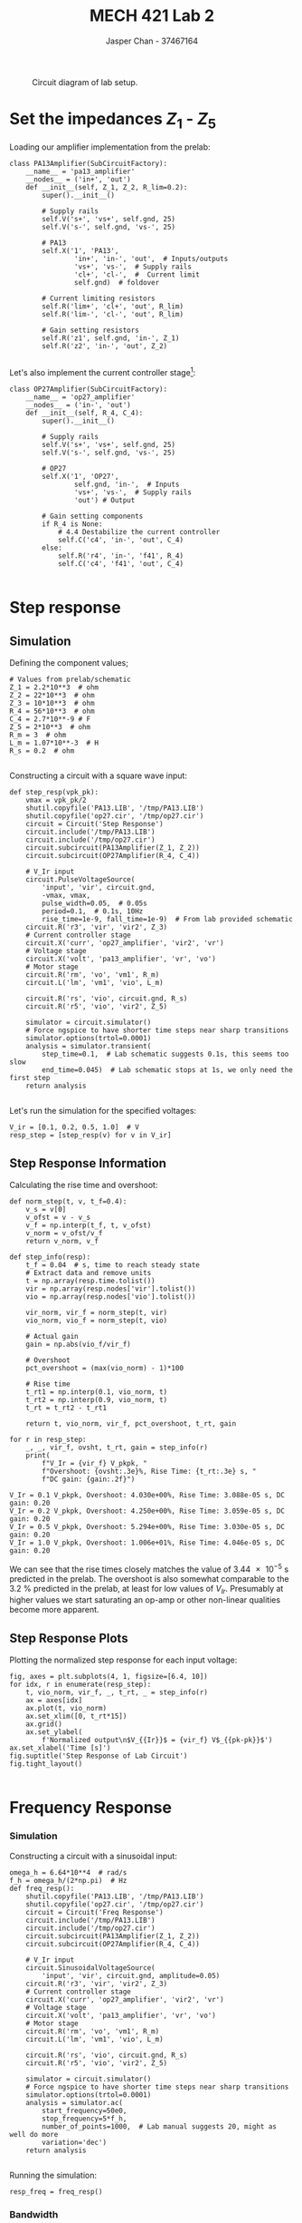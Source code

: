#+TITLE: MECH 421 Lab 2
#+AUTHOR: Jasper Chan - 37467164

#+OPTIONS: toc:nil

#+LATEX_HEADER: \definecolor{bg}{rgb}{0.95,0.95,0.95}
#+LATEX_HEADER: \setminted{frame=single,bgcolor=bg,samepage=true}
#+LATEX_HEADER: \setlength{\parindent}{0pt}
#+LATEX_HEADER: \usepackage{float}
#+LATEX_HEADER: \usepackage{svg}
#+LATEX_HEADER: \usepackage{cancel}
#+LATEX_HEADER: \usepackage{amssymb}
#+LATEX_HEADER: \usepackage{mathtools, nccmath}
#+LATEX_HEADER: \sisetup{per-mode=fraction}
#+LATEX_HEADER: \newcommand{\Lwrap}[1]{\left\{#1\right\}}
#+LATEX_HEADER: \newcommand{\Lagr}[1]{\mathcal{L}\Lwrap{#1}}
#+LATEX_HEADER: \newcommand{\Lagri}[1]{\mathcal{L}^{-1}\Lwrap{#1}}
#+LATEX_HEADER: \newcommand{\Ztrans}[1]{\mathcal{Z}\Lwrap{#1}}
#+LATEX_HEADER: \newcommand{\Ztransi}[1]{\mathcal{Z}^{-1}\Lwrap{#1}}
#+LATEX_HEADER: \newcommand{\ZOH}[1]{\text{ZOH}\left(#1\right)}
#+LATEX_HEADER: \DeclarePairedDelimiter{\ceil}{\lceil}{\rceil}
#+LATEX_HEADER: \makeatletter \AtBeginEnvironment{minted}{\dontdofcolorbox} \def\dontdofcolorbox{\renewcommand\fcolorbox[4][]{##4}} \makeatother

#+LATEX_HEADER: \renewcommand\arraystretch{1.2}

#+begin_src ipython :session :results raw drawer :exports none
import numpy as np
import pandas as pd
import os
from matplotlib import pyplot as plt
from sympy import Symbol
from PySpice.Spice.Netlist import Circuit, SubCircuitFactory
from PySpice.Spice.Library import SpiceLibrary
from PySpice.Plot.BodeDiagram import bode_diagram
from IPython.display import set_matplotlib_formats
from scipy import signal, optimize
import shutil
import tempfile
%matplotlib inline
set_matplotlib_formats('svg')
import PySpice.Logging.Logging as Logging
logger = Logging.setup_logging(logging_level='DEBUG')
#+end_src

#+RESULTS:
:results:
# Out[35]:
:end:

#+begin_src ipython :session :results raw drawer :exports none
# Janky monkeypatch hack
from PySpice.Spice.NgSpice.Shared import NgSpiceShared
def exec_command(self, command, join_lines=True):

        """ Execute a command and return the output. """

        if len(command) > self.__MAX_COMMAND_LENGTH__:
            raise ValueError('Command must not exceed {} characters'.format(self.__MAX_COMMAND_LENGTH__))

        self._logger.debug('Execute command: {}'.format(command))
        self.clear_output()
        rc = self._ngspice_shared.ngSpice_Command(command.encode('ascii'))
        if rc:
            raise NameError("ngSpice_Command '{}' returned {}".format(command, rc))
        if join_lines:
            return self.stdout
        else:
            return self._stdout
NgSpiceShared.exec_command = exec_command

#+end_src

#+RESULTS:
:results:
# Out[36]:
:end:

#+begin_src ipython :session :results raw drawer :exports none
import IPython
from tabulate import tabulate

class OrgFormatter(IPython.core.formatters.BaseFormatter):
    def __call__(self, obj):
        if(isinstance(obj, list)):
            return None
        if(isinstance(obj, str)):
            return None
        if(isinstance(obj, pd.core.indexes.base.Index)):
            return None
        try:
            return tabulate(obj, headers='keys',
                            tablefmt='orgtbl', showindex=False)
        except:
            return None

ip = get_ipython()
ip.display_formatter.formatters['text/org'] = OrgFormatter()
#+end_src

#+RESULTS:
:results:
# Out[2]:
:end:

#+NAME: fig:lab_circuit
#+CAPTION: Circuit diagram of lab setup.
[[file:lab_circuit.svg]]

* Set the impedances $Z_1$ - $Z_5$
Loading our amplifier implementation from the prelab:
#+begin_src ipython :session :results output code :exports both
class PA13Amplifier(SubCircuitFactory):
    __name__ = 'pa13_amplifier'
    __nodes__ = ('in+', 'out')
    def __init__(self, Z_1, Z_2, R_lim=0.2):
        super().__init__()

        # Supply rails
        self.V('s+', 'vs+', self.gnd, 25)
        self.V('s-', self.gnd, 'vs-', 25)

        # PA13
        self.X('1', 'PA13',
                'in+', 'in-', 'out',  # Inputs/outputs
                'vs+', 'vs-',  # Supply rails
                'cl+', 'cl-',  #  Current limit
                self.gnd)  # foldover

        # Current limiting resistors
        self.R('lim+', 'cl+', 'out', R_lim)
        self.R('lim-', 'cl-', 'out', R_lim)

        # Gain setting resistors
        self.R('z1', self.gnd, 'in-', Z_1)
        self.R('z2', 'in-', 'out', Z_2)
#+end_src

#+RESULTS:
#+begin_src ipython
#+end_src

Let's also implement the current controller stage[fn:op27]:
#+begin_src ipython :session :results output code :exports both
class OP27Amplifier(SubCircuitFactory):
    __name__ = 'op27_amplifier'
    __nodes__ = ('in-', 'out')
    def __init__(self, R_4, C_4):
        super().__init__()

        # Supply rails
        self.V('s+', 'vs+', self.gnd, 25)
        self.V('s-', self.gnd, 'vs-', 25)

        # OP27
        self.X('1', 'OP27',
                self.gnd, 'in-',  # Inputs
                'vs+', 'vs-',  # Supply rails
                'out') # Output

        # Gain setting components
        if R_4 is None:
            # 4.4 Destabilize the current controller
            self.C('c4', 'in-', 'out', C_4)
        else:
            self.R('r4', 'in-', 'f41', R_4)
            self.C('c4', 'f41', 'out', C_4)
#+end_src

#+RESULTS:
#+begin_src ipython
#+end_src
[fn:op27] Using the OP27 SPICE model from https://www.analog.com/media/en/simulation-models/spice-models/op27.cir

* Step response
** Simulation
Defining the component values;
#+begin_src ipython :session :results output code :exports both
# Values from prelab/schematic
Z_1 = 2.2*10**3  # ohm
Z_2 = 22*10**3  # ohm
Z_3 = 10*10**3  # ohm
R_4 = 56*10**3  # ohm
C_4 = 2.7*10**-9 # F
Z_5 = 2*10**3  # ohm
R_m = 3  # ohm
L_m = 1.07*10**-3  # H
R_s = 0.2  # ohm
#+end_src

#+RESULTS:
#+begin_src ipython
#+end_src

Constructing a circuit with a square wave input:
#+begin_src ipython :session :results output code :exports both
def step_resp(vpk_pk):
    vmax = vpk_pk/2
    shutil.copyfile('PA13.LIB', '/tmp/PA13.LIB')
    shutil.copyfile('op27.cir', '/tmp/op27.cir')
    circuit = Circuit('Step Response')
    circuit.include('/tmp/PA13.LIB')
    circuit.include('/tmp/op27.cir')
    circuit.subcircuit(PA13Amplifier(Z_1, Z_2))
    circuit.subcircuit(OP27Amplifier(R_4, C_4))

    # V_Ir input
    circuit.PulseVoltageSource(
        'input', 'vir', circuit.gnd,
        -vmax, vmax,
        pulse_width=0.05,  # 0.05s
        period=0.1,  # 0.1s, 10Hz
        rise_time=1e-9, fall_time=1e-9)  # From lab provided schematic
    circuit.R('r3', 'vir', 'vir2', Z_3)
    # Current controller stage
    circuit.X('curr', 'op27_amplifier', 'vir2', 'vr')
    # Voltage stage
    circuit.X('volt', 'pa13_amplifier', 'vr', 'vo')
    # Motor stage
    circuit.R('rm', 'vo', 'vm1', R_m)
    circuit.L('lm', 'vm1', 'vio', L_m)

    circuit.R('rs', 'vio', circuit.gnd, R_s)
    circuit.R('r5', 'vio', 'vir2', Z_5)

    simulator = circuit.simulator()
    # Force ngspice to have shorter time steps near sharp transitions
    simulator.options(trtol=0.0001)  
    analysis = simulator.transient(
        step_time=0.1,  # Lab schematic suggests 0.1s, this seems too slow
        end_time=0.045)  # Lab schematic stops at 1s, we only need the first step
    return analysis
#+end_src

#+RESULTS:
#+begin_src ipython
#+end_src

Let's run the simulation for the specified voltages:
#+begin_src ipython :session :eval never-export :results raw drawer :exports both
V_ir = [0.1, 0.2, 0.5, 1.0]  # V
resp_step = [step_resp(v) for v in V_ir]
#+end_src

#+RESULTS:
:results:
# Out[137]:
:end:

** Step Response Information
Calculating the rise time and overshoot:
#+begin_src ipython :session :eval never-export :results output code :exports both
def norm_step(t, v, t_f=0.4):
    v_s = v[0]
    v_ofst = v - v_s
    v_f = np.interp(t_f, t, v_ofst)
    v_norm = v_ofst/v_f
    return v_norm, v_f
    
def step_info(resp):
    t_f = 0.04  # s, time to reach steady state
    # Extract data and remove units
    t = np.array(resp.time.tolist())
    vir = np.array(resp.nodes['vir'].tolist())
    vio = np.array(resp.nodes['vio'].tolist())

    vir_norm, vir_f = norm_step(t, vir)
    vio_norm, vio_f = norm_step(t, vio)

    # Actual gain
    gain = np.abs(vio_f/vir_f)

    # Overshoot
    pct_overshoot = (max(vio_norm) - 1)*100

    # Rise time
    t_rt1 = np.interp(0.1, vio_norm, t)
    t_rt2 = np.interp(0.9, vio_norm, t)
    t_rt = t_rt2 - t_rt1

    return t, vio_norm, vir_f, pct_overshoot, t_rt, gain

for r in resp_step:
    _, _, vir_f, ovsht, t_rt, gain = step_info(r)
    print(
        f"V_Ir = {vir_f} V_pkpk, "
        f"Overshoot: {ovsht:.3e}%, Rise Time: {t_rt:.3e} s, "
        f"DC gain: {gain:.2f}")
#+end_src

#+RESULTS:
#+begin_src ipython
V_Ir = 0.1 V_pkpk, Overshoot: 4.030e+00%, Rise Time: 3.088e-05 s, DC gain: 0.20
V_Ir = 0.2 V_pkpk, Overshoot: 4.250e+00%, Rise Time: 3.059e-05 s, DC gain: 0.20
V_Ir = 0.5 V_pkpk, Overshoot: 5.294e+00%, Rise Time: 3.030e-05 s, DC gain: 0.20
V_Ir = 1.0 V_pkpk, Overshoot: 1.006e+01%, Rise Time: 4.046e-05 s, DC gain: 0.20
#+end_src

We can see that the rise times closely matches the value of \SI{3.44e-5}{\second} predicted in the prelab.
The overshoot is also somewhat comparable to the \SI{3.2}{\percent} predicted in the prelab, at least for low values of $V_{Ir}$.
Presumably at higher values we start saturating an op-amp or other non-linear qualities become more apparent.  

** Step Response Plots
Plotting the normalized step response for each input voltage:
#+begin_src ipython :session :eval never-export :results raw drawer :ipyfile default_step.svg :exports both
fig, axes = plt.subplots(4, 1, figsize=[6.4, 10])
for idx, r in enumerate(resp_step):
    t, vio_norm, vir_f, _, t_rt, _ = step_info(r)
    ax = axes[idx]
    ax.plot(t, vio_norm)
    ax.set_xlim([0, t_rt*15])
    ax.grid()
    ax.set_ylabel(
        f'Normalized output\n$V_{{Ir}}$ = {vir_f} V$_{{pk-pk}}$')
ax.set_xlabel('Time [s]')
fig.suptitle('Step Response of Lab Circuit')
fig.tight_layout()

#+end_src

#+RESULTS:
:results:
# Out[227]:
[[file:default_step.svg]]
:end:

* Frequency Response
*** Simulation
Constructing a circuit with a sinusoidal input:
#+begin_src ipython :session :results output code :exports both
omega_h = 6.64*10**4  # rad/s
f_h = omega_h/(2*np.pi)  # Hz
def freq_resp():
    shutil.copyfile('PA13.LIB', '/tmp/PA13.LIB')
    shutil.copyfile('op27.cir', '/tmp/op27.cir')
    circuit = Circuit('Freq Response')
    circuit.include('/tmp/PA13.LIB')
    circuit.include('/tmp/op27.cir')
    circuit.subcircuit(PA13Amplifier(Z_1, Z_2))
    circuit.subcircuit(OP27Amplifier(R_4, C_4))

    # V_Ir input
    circuit.SinusoidalVoltageSource(
        'input', 'vir', circuit.gnd, amplitude=0.05)
    circuit.R('r3', 'vir', 'vir2', Z_3)
    # Current controller stage
    circuit.X('curr', 'op27_amplifier', 'vir2', 'vr')
    # Voltage stage
    circuit.X('volt', 'pa13_amplifier', 'vr', 'vo')
    # Motor stage
    circuit.R('rm', 'vo', 'vm1', R_m)
    circuit.L('lm', 'vm1', 'vio', L_m)

    circuit.R('rs', 'vio', circuit.gnd, R_s)
    circuit.R('r5', 'vio', 'vir2', Z_5)

    simulator = circuit.simulator()
    # Force ngspice to have shorter time steps near sharp transitions
    simulator.options(trtol=0.0001)  
    analysis = simulator.ac(
        start_frequency=50e0,
        stop_frequency=5*f_h,
        number_of_points=1000,  # Lab manual suggests 20, might as well do more
        variation='dec')
    return analysis
#+end_src

#+RESULTS:
#+begin_src ipython
#+end_src

Running the simulation:
#+begin_src ipython :session :eval never-export :results raw drawer :exports both
resp_freq = freq_resp()
#+end_src

#+RESULTS:
:results:
# Out[142]:
:end:

*** Bandwidth
Finding the $\SI{-3}{\decibel}$ bandwidth:
#+begin_src ipython :session :eval never-export :results raw drawer :exports both
freq = np.array(resp_freq.frequency.tolist())
vio = np.array(resp_freq.vio.tolist())
gain = 20*np.log10(np.absolute(vio))
phase = np.angle(vio, deg=True)

bw = np.interp(-(gain[0] - 3), -gain, freq)
f"Bandwidth: {bw:.0f} Hz, {bw*2*np.pi:.0f} rad/s"
#+end_src

#+RESULTS:
:results:
# Out[143]:
: 'Bandwidth: 10355 Hz, 65060 rad/s'
:end:

We can see that the bandwidth closely matches the prelab value of $\SI{66400}{\radian\per\second}$.

*** Bode Plot
Plotting the bode plot:
#+begin_src ipython :session :eval never-export :results raw drawer :exports both
def bode_plot(f, g, p):
    figure, ax = plt.subplots(2, figsize=(5, 5), sharex=True)
    _items = [g, p]
    _labels = ['Gain [dB]', 'Phase [deg]']
    for i in range(2):
        ax[i].semilogx(f, _items[i], base=10)
        ax[i].grid(True)
        ax[i].grid(True, which='minor')
        ax[i].set_ylabel(_labels[i])
    ax[1].set_xlabel('Frequency [Hz]')
    return figure, ax

fig, ax = bode_plot(freq, gain, phase)
ax[0].vlines(bw, min(gain), max(gain), color='r')
ax[1].vlines(bw, min(phase), max(phase), color='r')
_ = ax[0].legend(['Response', 'Bandwidth'])
#+end_src

#+RESULTS:
:results:
# Out[145]:
[[file:./obipy-resources/PfdyoY.svg]]
:end:
* Destabilize the current controller
** Simulation
Redefining our step response circuit with $R_4$ removed:
#+begin_src ipython :session :results output code :exports both
# C_4 needs to be about 0.1 nF to cause system to never converge
C_4_destab = 0.1*10**-9  # F
def de_step_resp(vpk_pk):
    vmax = vpk_pk/2
    shutil.copyfile('PA13.LIB', '/tmp/PA13.LIB')
    shutil.copyfile('op27.cir', '/tmp/op27.cir')
    circuit = Circuit('Step Response')
    circuit.include('/tmp/PA13.LIB')
    circuit.include('/tmp/op27.cir')
    circuit.subcircuit(PA13Amplifier(Z_1, Z_2))
    circuit.subcircuit(OP27Amplifier(None, C_4_destab))

    # V_Ir input
    circuit.PulseVoltageSource(
        'input', 'vir', circuit.gnd,
        -vmax, vmax,
        pulse_width=0.05,  # 0.05s
        period=0.1,  # 0.1s, 10Hz
        rise_time=1e-9, fall_time=1e-9)  # From lab provided schematic
    circuit.R('r3', 'vir', 'vir2', Z_3)
    # Current controller stage
    circuit.X('curr', 'op27_amplifier', 'vir2', 'vr')
    # Voltage stage
    circuit.X('volt', 'pa13_amplifier', 'vr', 'vo')
    # Motor stage
    circuit.R('rm', 'vo', 'vm1', R_m)
    circuit.L('lm', 'vm1', 'vio', L_m)

    circuit.R('rs', 'vio', circuit.gnd, R_s)
    circuit.R('r5', 'vio', 'vir2', Z_5)

    simulator = circuit.simulator()
    # Force ngspice to have shorter time steps near sharp transitions
    simulator.options(trtol=0.0001)  
    analysis = simulator.transient(
        step_time=0.1,  # Lab schematic suggests 0.1s, this seems too slow
        end_time=0.045)  # Lab schematic stops at 1s, we only need the first step
    return analysis
#+end_src

#+RESULTS:
#+begin_src ipython
#+end_src

Running the simulation:
#+begin_src ipython :session :eval never-export :results raw drawer :exports both
resp_de = de_step_resp(0.2)
#+end_src

** Plot
Plotting the results to check that our system diverges.
#+begin_src ipython :session :results raw drawer :ipyfile noload_step.svg :exports both
t = np.array(resp_de.time.tolist())
vio = np.array(resp_de.nodes['vio'].tolist())
plt.plot(t, vio)
plt.xlabel("Time [s]")
plt.ylabel("Output $V_{Io}$ [V]")
_ = plt.title("Destabilized step response")
#+end_src

#+RESULTS:
:results:
# Out[202]:
[[file:noload_step.svg]]
:end:

Note that for larger values of $C_4$, the system does not actually go completely unstable, but will significantly oscillate before eventually stabilizing.
** Analysis
Intuitively the system becomes unstable because when $Z_4 = \frac{1}{C_4 s}$ there is a pole at $s = 0$ and hence the system goes from being stable to only marginally stable.
